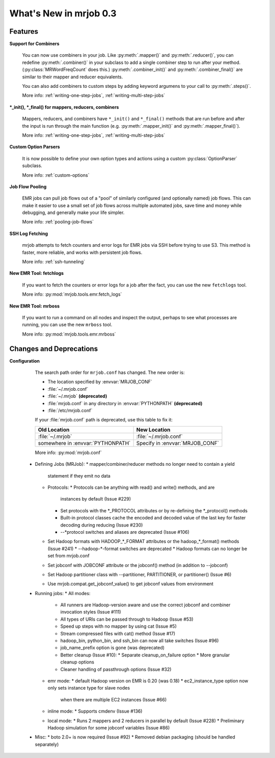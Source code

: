 What's New in mrjob 0.3
=======================

Features
--------

**Support for Combiners**

    You can now use combiners in your job. Like :py:meth:`.mapper()` and
    :py:meth:`.reducer()`, you can redefine :py:meth:`.combiner()` in your
    subclass to add a single combiner step to run after your method.
    (:py:class:`MRWordFreqCount` does this.) :py:meth:`.combiner_init()` and
    :py:meth:`.combiner_final()` are similar to their mapper and reducer
    equivalents.

    You can also add combiners to custom steps by adding keyword argumens to
    your call to :py:meth:`.steps()`.

    More info: :ref:`writing-one-step-jobs`, :ref:`writing-multi-step-jobs`

**\*_init(), \*_final() for mappers, reducers, combiners**

    Mappers, reducers, and combiners have ``*_init()`` and ``*_final()``
    methods that are run before and after the input is run through the main
    function (e.g. :py:meth:`.mapper_init()` and :py:meth:`.mapper_final()`).

    More info: :ref:`writing-one-step-jobs`, :ref:`writing-multi-step-jobs`

**Custom Option Parsers**

    It is now possible to define your own option types and actions using a
    custom :py:class:`OptionParser` subclass.

    More info: :ref:`custom-options`

**Job Flow Pooling**

    EMR jobs can pull job flows out of a "pool" of similarly configured (and
    optionally named) job flows. This can make it easier to use a small set of
    job flows across multiple automated jobs, save time and money while
    debugging, and generally make your life simpler.

    More info: :ref:`pooling-job-flows`

**SSH Log Fetching**

    mrjob attempts to fetch counters and error logs for EMR jobs via SSH before
    trying to use S3. This method is faster, more reliable, and works with
    persistent job flows.

    More info: :ref:`ssh-tunneling`

**New EMR Tool: fetchlogs**

    If you want to fetch the counters or error logs for a job after the fact,
    you can use the new ``fetchlogs`` tool.

    More info: :py:mod:`mrjob.tools.emr.fetch_logs`

**New EMR Tool: mrboss**

    If you want to run a command on all nodes and inspect the output, perhaps
    to see what processes are running, you can use the new ``mrboss`` tool.

    More info: :py:mod:`mrjob.tools.emr.mrboss`

Changes and Deprecations
------------------------

**Configuration**

    The search path order for ``mrjob.conf`` has changed. The new order is:

    * The location specified by :envvar:`MRJOB_CONF`
    * :file:`~/.mrjob.conf`
    * :file:`~/.mrjob` **(deprecated)**
    * :file:`mrjob.conf` in any directory in :envvar:`PYTHONPATH`
      **(deprecated)**
    * :file:`/etc/mrjob.conf`

    If your :file:`mrjob.conf` path is deprecated, use this table to fix it:

    ================================= ===============================
    Old Location                      New Location
    ================================= ===============================
    :file:`~/.mrjob`                  :file:`~/.mrjob.conf`
    somewhere in :envvar:`PYTHONPATH` Specify in :envvar:`MRJOB_CONF`
    ================================= ===============================

    More info: :py:mod:`mrjob.conf`

 * Defining Jobs (MRJob):
   * mapper/combiner/reducer methods no longer need to contain a yield
     statement if they emit no data
   * Protocols:
     * Protocols can be anything with read() and write() methods, and are
       instances by default (Issue #229)
     * Set protocols with the *_PROTOCOL attributes or by re-defining the
       *_protocol() methods
     * Built-in protocol classes cache the encoded and decoded value of the
       last key for faster decoding during reducing (Issue #230)
     * --*protocol switches and aliases are deprecated (Issue #106)
   * Set Hadoop formats with HADOOP_*_FORMAT attributes or the hadoop_*_format()
     methods (Issue #241)
     * --hadoop-*-format switches are deprecated
     * Hadoop formats can no longer be set from mrjob.conf
   * Set jobconf with JOBCONF attribute or the jobconf() method (in addition
     to --jobconf)
   * Set Hadoop partitioner class with --partitioner, PARTITIONER, or
     partitioner() (Issue #6)
   * Use mrjob.compat.get_jobconf_value() to get jobconf values from environment
 * Running jobs:
   * All modes:
     * All runners are Hadoop-version aware and use the correct jobconf and
       combiner invocation styles (Issue #111)
     * All types of URIs can be passed through to Hadoop (Issue #53)
     * Speed up steps with no mapper by using cat (Issue #5)
     * Stream compressed files with cat() method (Issue #17)
     * hadoop_bin, python_bin, and ssh_bin can now all take switches (Issue #96)
     * job_name_prefix option is gone (was deprecated)
     * Better cleanup (Issue #10):
       * Separate cleanup_on_failure option
       * More granular cleanup options
     * Cleaner handling of passthrough options (Issue #32)
   * emr mode:
     * default Hadoop version on EMR is 0.20 (was 0.18)
     * ec2_instance_type option now only sets instance type for slave nodes
       when there are multiple EC2 instances (Issue #66)
   * inline mode:
     * Supports cmdenv (Issue #136)
   * local mode:
     * Runs 2 mappers and 2 reducers in parallel by default (Issue #228)
     * Preliminary Hadoop simulation for some jobconf variables (Issue #86)
 * Misc:
   * boto 2.0+ is now required (Issue #92)
   * Removed debian packaging (should be handled separately)
